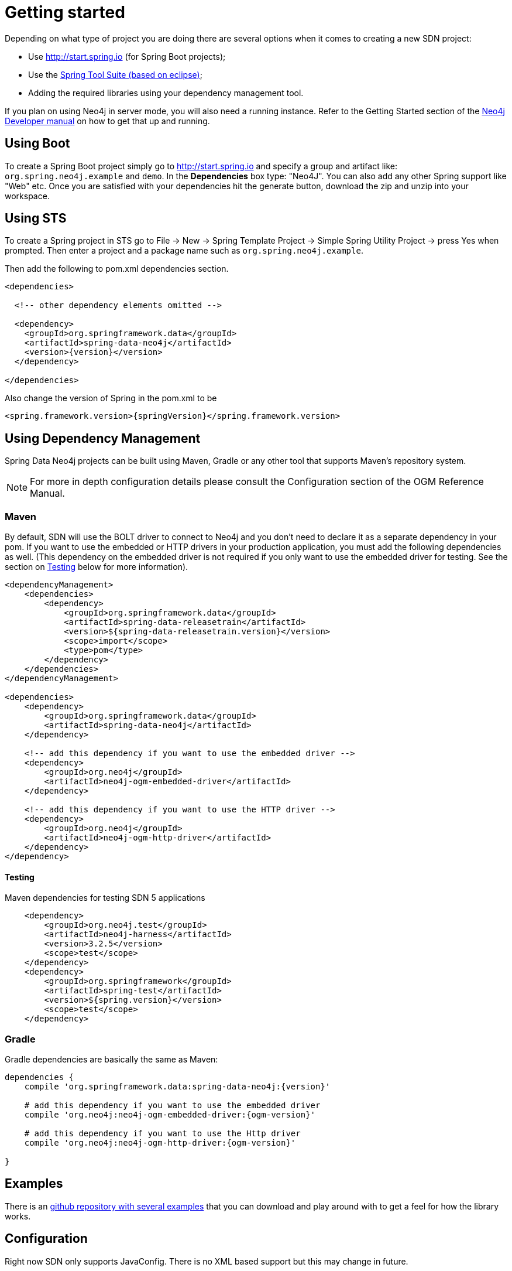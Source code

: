 [[reference.getting_started]]
= Getting started

Depending on what type of project you are doing there are several options when it comes to creating a new SDN project:

- Use http://start.spring.io (for Spring Boot projects);
- Use the https://spring.io/tools/sts[Spring Tool Suite (based on eclipse)];
- Adding the required libraries using your dependency management tool.


If you plan on using Neo4j in server mode, you will also need a running instance.  Refer to the Getting Started section of the http://neo4j.com/docs/developer-manual/current/get-started[Neo4j Developer manual] on
how to get that up and running.

== Using Boot

To create a Spring Boot project simply go to http://start.spring.io and specify a group and artifact like: `org.spring.neo4j.example` and `demo`.
In the ***Dependencies*** box type: "Neo4J".  You can also add any other Spring support like "Web" etc. Once you are satisfied with your dependencies
hit the generate button, download the zip and unzip into your workspace.


== Using STS

To create a Spring project in STS go to File → New → Spring Template Project → Simple Spring Utility Project → press Yes when prompted. Then enter a project and a package name such as `org.spring.neo4j.example`.

Then add the following to pom.xml dependencies section.

[source,xml]
----
<dependencies>

  <!-- other dependency elements omitted -->

  <dependency>
    <groupId>org.springframework.data</groupId>
    <artifactId>spring-data-neo4j</artifactId>
    <version>{version}</version>
  </dependency>

</dependencies>
----

Also change the version of Spring in the pom.xml to be

[source,xml]
----
<spring.framework.version>{springVersion}</spring.framework.version>
----



[[reference.getting_started.dependencies]]
== Using Dependency Management

Spring Data Neo4j projects can be built using Maven, Gradle or any other tool that supports Maven's repository system.

[NOTE]
For more in depth configuration details please consult the Configuration section of the OGM Reference Manual.

[[reference.getting_started.dependencies.maven]]
=== Maven

By default, SDN will use the BOLT driver to connect to Neo4j and you don't need to declare it as a separate dependency in your pom.
If you want to use the embedded or HTTP drivers in your production application, you must add the following dependencies as well.
(This dependency on the embedded driver is not required if you only want to use the embedded driver for testing. See the section on <<testing,Testing>> below for more information).



[source,xml]
----
<dependencyManagement>
    <dependencies>
        <dependency>
            <groupId>org.springframework.data</groupId>
            <artifactId>spring-data-releasetrain</artifactId>
            <version>${spring-data-releasetrain.version}</version>
            <scope>import</scope>
            <type>pom</type>
        </dependency>
    </dependencies>
</dependencyManagement>

<dependencies>
    <dependency>
        <groupId>org.springframework.data</groupId>
        <artifactId>spring-data-neo4j</artifactId>
    </dependency>

    <!-- add this dependency if you want to use the embedded driver -->
    <dependency>
        <groupId>org.neo4j</groupId>
        <artifactId>neo4j-ogm-embedded-driver</artifactId>
    </dependency>

    <!-- add this dependency if you want to use the HTTP driver -->
    <dependency>
        <groupId>org.neo4j</groupId>
        <artifactId>neo4j-ogm-http-driver</artifactId>
    </dependency>
</dependency>
----


[[reference.getting_started.dependencies.testing]]
==== Testing

.Maven dependencies for testing SDN 5 applications
[source,xml]
----
    <dependency>
        <groupId>org.neo4j.test</groupId>
        <artifactId>neo4j-harness</artifactId>
        <version>3.2.5</version>
        <scope>test</scope>
    </dependency>
    <dependency>
        <groupId>org.springframework</groupId>
        <artifactId>spring-test</artifactId>
        <version>${spring.version}</version>
        <scope>test</scope>
    </dependency>
----

[[reference.getting_started.dependencies.gradle]]
=== Gradle

Gradle dependencies are basically the same as Maven:

[source,groovy]
----
dependencies {
    compile 'org.springframework.data:spring-data-neo4j:{version}'

    # add this dependency if you want to use the embedded driver
    compile 'org.neo4j:neo4j-ogm-embedded-driver:{ogm-version}'

    # add this dependency if you want to use the Http driver
    compile 'org.neo4j:neo4j-ogm-http-driver:{ogm-version}'

}
----

== Examples
There is an https://github.com/spring-projects/spring-data-examples[github repository with several examples] that you can download and play around with to get a feel for how the library works.


[[reference.getting_started.spring-configuration]]
== Configuration

Right now SDN only supports JavaConfig. There is no XML based support but this may change in future.

[NOTE]
For those not familiar with how to configure the Spring container using Java based bean metadata instead of XML based metadata see the high level introduction in the reference docs http://docs.spring.io/spring/docs/3.2.x/spring-framework-reference/html/new-in-3.0.html#new-java-configuration[here] as well as the detailed documentation http://docs.spring.io/spring/docs/4.2.9.RELEASE/spring-framework-reference/html/beans.html#beans-java-instantiating-container[here].


For most applications the following configuration is all that's needed to get up and running.


.Spring Data Neo4j repositories using JavaConfig
[source,java]
----
@Configuration
@EnableNeo4jRepositories(basePackages = "org.neo4j.example.repository")
@EnableTransactionManagement
public class MyConfiguration {

    @Bean
    public SessionFactory sessionFactory() {
        // with domain entity base package(s)
        return new SessionFactory(configuration(), "org.neo4j.example.domain");
    }

    @Bean
    public org.neo4j.ogm.config.Configuration configuration() {
        ConfigurationSource properties = new ClasspathConfigurationSource("ogm.properties");
        org.neo4j.ogm.config.Configuration configuration = new org.neo4j.ogm.config.Configuration.Builder(properties)
        return configuration;
    }

    @Bean
    public Neo4jTransactionManager transactionManager() {
        return new Neo4jTransactionManager(sessionFactory());
    }

}
----

Here we wire up a `SessionFactory` configured from defaults.  We can change these defaults by providing an `ogm.properties` file at the root of the
classpath or by passing in a `org.neo4j.ogm.config.Configuration` object.
The last infrastructure component declared here is the  Neo4jTransactionManager. We finally activate Spring Data Neo4j repositories using the @EnableNeo4jRepositories annotation. If no base package is configured it will use the one the configuration class resides in.

Note that you will have to activate `@EnableTransactionManagement` explicitly to get annotation based
configuration at facades working as well as define an instance of this `Neo4jTransactionManager` with the bean name `transactionManager`.
The example above assumes you are using component scanning.

To allow your query methods to be transactional simply use @Transactional at the repository interface you define.


[[reference.getting_started.driver]]
=== Driver Configuration

SDN provides support for connecting to Neo4j using different drivers.

The following drivers are available.

- Http driver
- Embedded driver
- Bolt driver

.Java Configuration

To configure the Driver programmatically, create a Configuration bean and pass it as the first argument to the `SessionFactory` constructor in your Spring configuration:

[source,java]
----
@Bean
public org.neo4j.ogm.config.Configuration configuration() {
    org.neo4j.ogm.config.Configuration configuration = new org.neo4j.ogm.config.Configuration.Builder()
            .uri("bolt://localhost")
            .credentials("user", "secret")
            .build();
    return configuration;
}


@Bean
public SessionFactory sessionFactory() {
    return new SessionFactory(configuration(), <packages> ); <1>
}
----
<1> `packages` is a list of java packages containing the annotated domain model.

Configuration can also be initialized from an external file like this.

[source,java]
----
@Bean
public org.neo4j.ogm.config.Configuration configuration() {
    ConfigurationSource properties = new ClasspathConfigurationSource("db.properties");
    return new org.neo4j.ogm.config.Configuration.Builder(properties);
}
----

//TODO add configuration option with native driver

[NOTE]
The driver is automatically inferred from the URI scheme.

[NOTE]
To set up authentication, TLS or other advanced options please see the Configuration section of the OGM Reference.

[NOTE]
As of 4.2.0 the Neo4j OGM embedded driver no longer ships with the Neo4j kernel. Users are expected to provide this dependency through their dependency management system.



[[reference.getting_started.spring-configuration.boot]]
=== Spring Boot Applications

Spring Boot `2.0` works straight out of the box with Spring Data Neo4j `5.0.0`.

Update your Spring Boot Maven POM with the following.
You may need to add `<repositories>` depending on versioning (when using milestone or snapshot versions).

[source,xml]
----
    ...
    <dependencies>
        <dependency>
            <groupId>org.springframework.boot</groupId>
            <artifactId>spring-boot-starter-data-neo4j</artifactId>
        </dependency>
    </dependencies>
    ...
----

Then add to your Spring Boot configuration class these annotations:

[source,xml]
----
@EnableNeo4jRepositories("com.company.project.repository")
@EntityScan(basePackages = "com.company.project.domain")
----

==== Configuring Events with Boot

When defining a Spring `EventListener`. Simply defining a `@Bean` will automatically register it with the `SessionFactory`.

== Connecting to Neo4j

The `SessionFactory` is needed by SDN to create instances of `org.neo4j.ogm.session.Session` as required.
When constructed, it sets up the object-graph mapping metadata, which is then used across all `Session` objects that it creates.
As seen in the above example, the packages to scan for domain object metadata should be provided to the `SessionFactory` constructor.

There should typically be only one `SessionFactory` per application.

